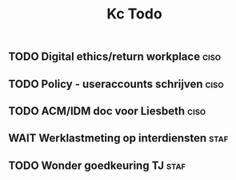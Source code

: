 #+TITLE: Kc Todo
** TODO Digital ethics/return workplace :ciso:
** TODO Policy - useraccounts schrijven :ciso:
** TODO ACM/IDM doc voor Liesbeth :ciso:
DEADLINE: <2020-08-07 Fri>
** WAIT Werklastmeting op interdiensten :staf:
** TODO Wonder goedkeuring TJ :staf:
SCHEDULED: <2020-08-06 Thu>
